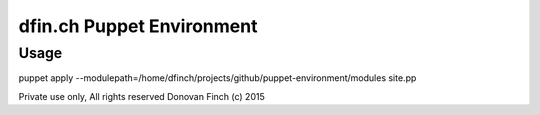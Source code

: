 ==========================
dfin.ch Puppet Environment 
==========================


Usage
=====

puppet apply --modulepath=/home/dfinch/projects/github/puppet-environment/modules site.pp 


Private use only, All rights reserved Donovan Finch (c) 2015
